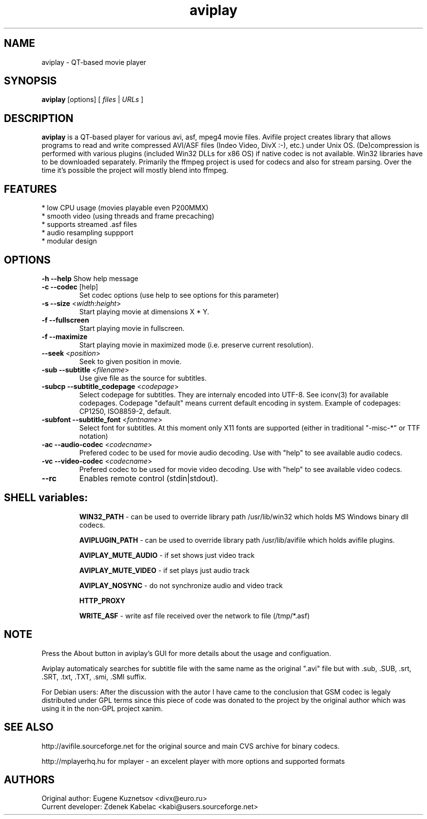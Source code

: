 .TH "aviplay" "1" "12 February 2003" "Zdenek Kabelac" ""
.SH "NAME"
aviplay \- QT\-based movie player
.SH "SYNOPSIS"
.B aviplay
.RI [options]\ [ \ files\  | \ URLs\  ]
.SH "DESCRIPTION"
.B aviplay
is a QT\-based player for various avi, asf, mpeg4 movie files.
Avifile project creates library that allows programs
to read and write compressed AVI/ASF files (Indeo Video, DivX :\-), etc.)
under Unix OS. (De)compression is performed with various plugins
(included Win32 DLLs for x86 OS) if native codec is not available.
Win32 libraries have to be downloaded separately. Primarily the ffmpeg
project is used for codecs and also for stream parsing. Over the
time it's possible the project will mostly blend into ffmpeg.

.SH "FEATURES"
.TP 
* low CPU usage (movies playable even P200MMX)
.TP 
* smooth video (using threads and frame precaching)
.TP 
* supports streamed .asf files
.TP 
* audio resampling suppport
.TP 
* modular design

.BR 
.SH "OPTIONS"
\fB\-h \-\-help\fR
Show help message
.TP 
\fB\-c \-\-codec\fR [help]
Set codec options (use help to see options for this parameter)
.TP 
\fB\-s \-\-size\fR <\fIwidth\fR:\fIheight\fR>
Start playing movie at dimensions X * Y.
.TP 
\fB\-f \-\-fullscreen\fR
Start playing movie in fullscreen.
.TP 
\fB\-f \-\-maximize\fR
Start playing movie in maximized mode (i.e. preserve current resolution).
.TP 
\fB\-\-seek\fR <\fIposition\fR>
Seek to given position in movie.
.TP 
\fB\-sub \-\-subtitle\fR <\fIfilename\fR>
Use give file as the source for subtitles.
.TP 
\fB\-subcp \-\-subtitle_codepage\fR <\fIcodepage\fR>
Select codepage for subtitles. They are internaly encoded into UTF\-8.
See iconv(3) for available codepages. Codepage "default" means
current default encoding in system. Example of codepages:
CP1250, ISO8859\-2, default.
.TP 
\fB\-subfont \-\-subtitle_font\fR <\fIfontname\fR>
Select font for subtitles. At this moment only X11 fonts are
supported (either in traditional "\-misc\-*" or TTF notation)
.TP 
\fB\-ac \-\-audio\-codec\fR <\fIcodecname\fR>
Prefered codec to be used for movie audio decoding.
Use with "help" to see available audio codecs.
.TP 
\fB\-vc \-\-video\-codec\fR <\fIcodecname\fR>
Prefered codec to be used for movie video decoding.
Use with "help" to see available video codecs.
.TP 
\fB\-\-rc\fR
Enables remote control (stdin|stdout).
.TP 

.BR 
.SH "SHELL variables:"
.B WIN32_PATH
\- can be used to override library path /usr/lib/win32 which holds
MS Windows binary dll codecs.

.B AVIPLUGIN_PATH
\- can be used to override library path /usr/lib/avifile which holds
avifile plugins.

.B AVIPLAY_MUTE_AUDIO
\- if set shows just video track

.B AVIPLAY_MUTE_VIDEO
\- if set plays just audio track

.B AVIPLAY_NOSYNC
\- do not synchronize audio and video track

.B HTTP_PROXY

.B WRITE_ASF
\- write asf file received over the network to file (/tmp/*.asf)


.SH "NOTE"
Press the About button in aviplay's GUI for more details about the usage
and configuation.

Aviplay automaticaly searches for subtitle file with the
same name as the original ".avi" file but 
with .sub, .SUB, .srt, .SRT, .txt, .TXT, .smi, .SMI suffix.

For Debian users: After the discussion with the autor I have came to
the conclusion that GSM codec is legaly distributed under GPL terms
since this piece of code was donated to the project by the original author
which was using it in the non\-GPL project xanim.

.SH "SEE ALSO"
http://avifile.sourceforge.net for the original source and main CVS archive
for binary codecs.

http://mplayerhq.hu for mplayer \- an excelent player with more options
and supported formats

.SH "AUTHORS"
.TP 
Original author: Eugene Kuznetsov <divx@euro.ru>
.TP 
Current developer: Zdenek Kabelac <kabi@users.sourceforge.net>

